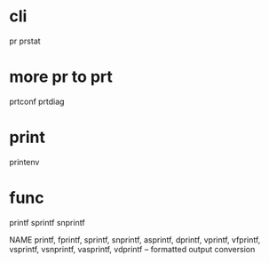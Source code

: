 * cli

pr
prstat

* more pr to prt

prtconf
prtdiag

* print

printenv

* func

printf
sprintf
snprintf

NAME
     printf, fprintf, sprintf, snprintf, asprintf, dprintf, vprintf, vfprintf,
     vsprintf, vsnprintf, vasprintf, vdprintf -- formatted output conversion


